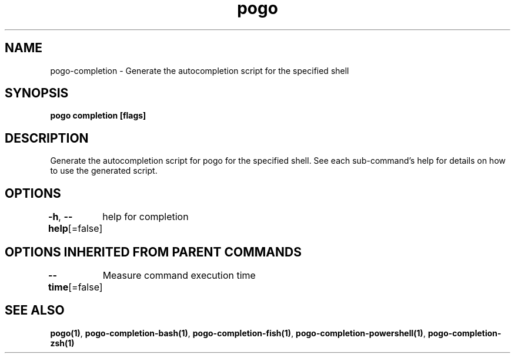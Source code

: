 .nh
.TH "pogo" "1" "Sep 2025" "pogo/dev" "Pogo Manual"

.SH NAME
pogo-completion - Generate the autocompletion script for the specified shell


.SH SYNOPSIS
\fBpogo completion [flags]\fP


.SH DESCRIPTION
Generate the autocompletion script for pogo for the specified shell.
See each sub-command's help for details on how to use the generated script.


.SH OPTIONS
\fB-h\fP, \fB--help\fP[=false]
	help for completion


.SH OPTIONS INHERITED FROM PARENT COMMANDS
\fB--time\fP[=false]
	Measure command execution time


.SH SEE ALSO
\fBpogo(1)\fP, \fBpogo-completion-bash(1)\fP, \fBpogo-completion-fish(1)\fP, \fBpogo-completion-powershell(1)\fP, \fBpogo-completion-zsh(1)\fP
